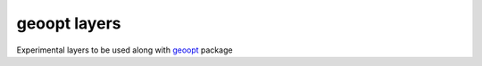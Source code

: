 geoopt layers
=============

Experimental layers to be used along with `geoopt`_ package



.. _geoopt: <https://github.com/geoopt/geoopt>